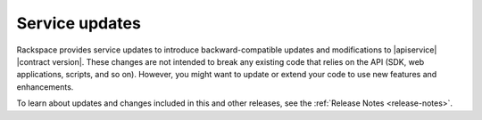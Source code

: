 .. service-updates:

===============
Service updates
===============

Rackspace provides service updates to introduce backward-compatible updates
and modifications to |apiservice| |contract version|. These changes are not
intended to break any existing code that relies on the API (SDK, web
applications, scripts, and so on). However, you might want to update or extend
your code to use new features and enhancements.

To learn about updates and changes included in this and other releases, see the
:ref:`Release Notes <release-notes>`.
